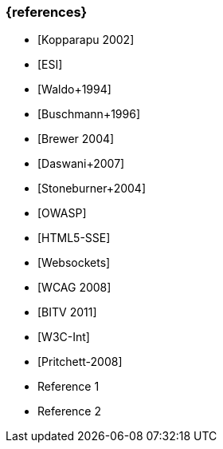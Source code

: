 === {references}

// tag::DE[]
- [Kopparapu 2002]
- [ESI]
- [Waldo+1994] 
- [Buschmann+1996]
- [Brewer 2004]
- [Daswani+2007]
- [Stoneburner+2004]
- [OWASP]
- [HTML5-SSE] 
- [Websockets] 
- [WCAG 2008]
- [BITV 2011]
- [W3C-Int]
- [Pritchett-2008]

// end::DE[]

// tag::EN[]
- Reference 1
- Reference 2
// end::EN[]


// tag::REMARK[]
// end::REMARK[]
